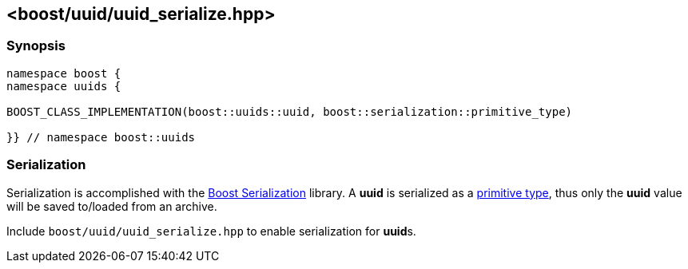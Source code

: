 [#uuid_serialize]
== <boost/uuid/uuid_serialize.hpp>

:idprefix: uuid_serialize_

=== Synopsis

[source,c++]
----
namespace boost {
namespace uuids {

BOOST_CLASS_IMPLEMENTATION(boost::uuids::uuid, boost::serialization::primitive_type)

}} // namespace boost::uuids
----

=== Serialization

Serialization is accomplished with the https://www.boost.org/libs/serialization/doc/index.html[Boost Serialization] library. A *uuid* is serialized as a https://www.boost.org/libs/serialization/doc/serialization.html#primitiveoperators[primitive type], thus only the *uuid* value will be saved to/loaded from an archive.

Include `boost/uuid/uuid_serialize.hpp` to enable serialization for **uuid**s.
